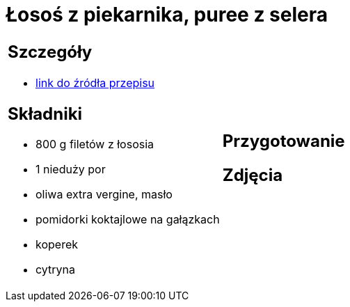 = Łosoś z piekarnika, puree z selera

[cols=".<a,.<a"]
[frame=none]
[grid=none]
|===
|
== Szczegóły
* https://www.kwestiasmaku.com/przepis/pieczony-losos-z-koperkiem-porem-i-pomidorkami[link do źródła przepisu]

== Składniki
* 800 g filetów z łososia
* 1 nieduży por
* oliwa extra vergine, masło
* pomidorki koktajlowe na gałązkach
* koperek
* cytryna
|
== Przygotowanie

== Zdjęcia
|===
